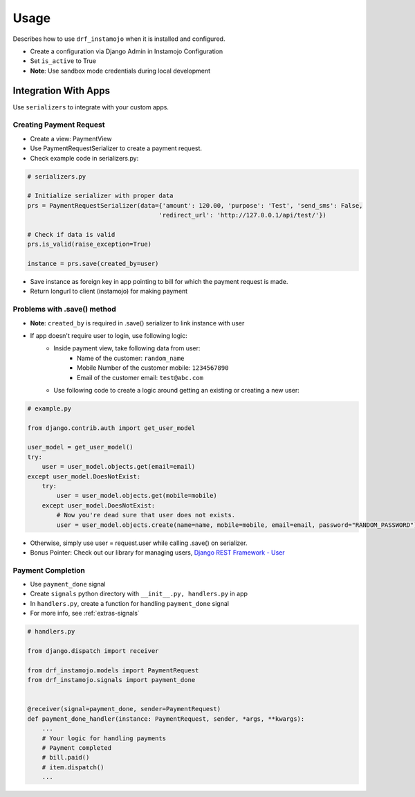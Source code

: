 =====
Usage
=====

Describes how to use ``drf_instamojo`` when it is installed and configured.

* Create a configuration via Django Admin in Instamojo Configuration
* Set ``is_active`` to True
* **Note**: Use sandbox mode credentials during local development


Integration With Apps
=====================

Use ``serializers`` to integrate with your custom apps.

Creating Payment Request
------------------------

* Create a view: PaymentView
* Use PaymentRequestSerializer to create a payment request.
* Check example code in serializers.py:

.. code-block:: python

    # serializers.py

    # Initialize serializer with proper data
    prs = PaymentRequestSerializer(data={'amount': 120.00, 'purpose': 'Test', 'send_sms': False,
                                        'redirect_url': 'http://127.0.0.1/api/test/'})

    # Check if data is valid
    prs.is_valid(raise_exception=True)

    instance = prs.save(created_by=user)


* Save instance as foreign key in app pointing to bill for which the payment request is made.
* Return longurl to client (instamojo) for making payment


Problems with .save() method
----------------------------

* **Note**: ``created_by`` is required in .save() serializer to link instance with user

* If app doesn't require user to login, use following logic:
    - Inside payment view, take following data from user:
       + Name of the customer: ``random_name``
       + Mobile Number of the customer mobile: ``1234567890``
       + Email of the customer email: ``test@abc.com``
    - Use following code to create a logic around getting an existing or creating a new user:

.. code-block:: python

    # example.py

    from django.contrib.auth import get_user_model

    user_model = get_user_model()
    try:
        user = user_model.objects.get(email=email)
    except user_model.DoesNotExist:
        try:
            user = user_model.objects.get(mobile=mobile)
        except user_model.DoesNotExist:
            # Now you're dead sure that user does not exists.
            user = user_model.objects.create(name=name, mobile=mobile, email=email, password="RANDOM_PASSWORD")


* Otherwise, simply use user = request.user while calling .save() on serializer.
* Bonus Pointer: Check out our library for managing users, `Django REST Framework - User`_

.. _Django REST Framework - User: https://github.com/101loop/drf-user/


Payment Completion
------------------


* Use ``payment_done`` signal
* Create ``signals`` python directory with ``__init__.py, handlers.py`` in app
* In ``handlers.py``, create a function for handling ``payment_done`` signal
* For more info, see :ref:`extras-signals`

.. code-block:: python

    # handlers.py

    from django.dispatch import receiver

    from drf_instamojo.models import PaymentRequest
    from drf_instamojo.signals import payment_done


    @receiver(signal=payment_done, sender=PaymentRequest)
    def payment_done_handler(instance: PaymentRequest, sender, *args, **kwargs):
        ...
        # Your logic for handling payments
        # Payment completed
        # bill.paid()
        # item.dispatch()
        ...